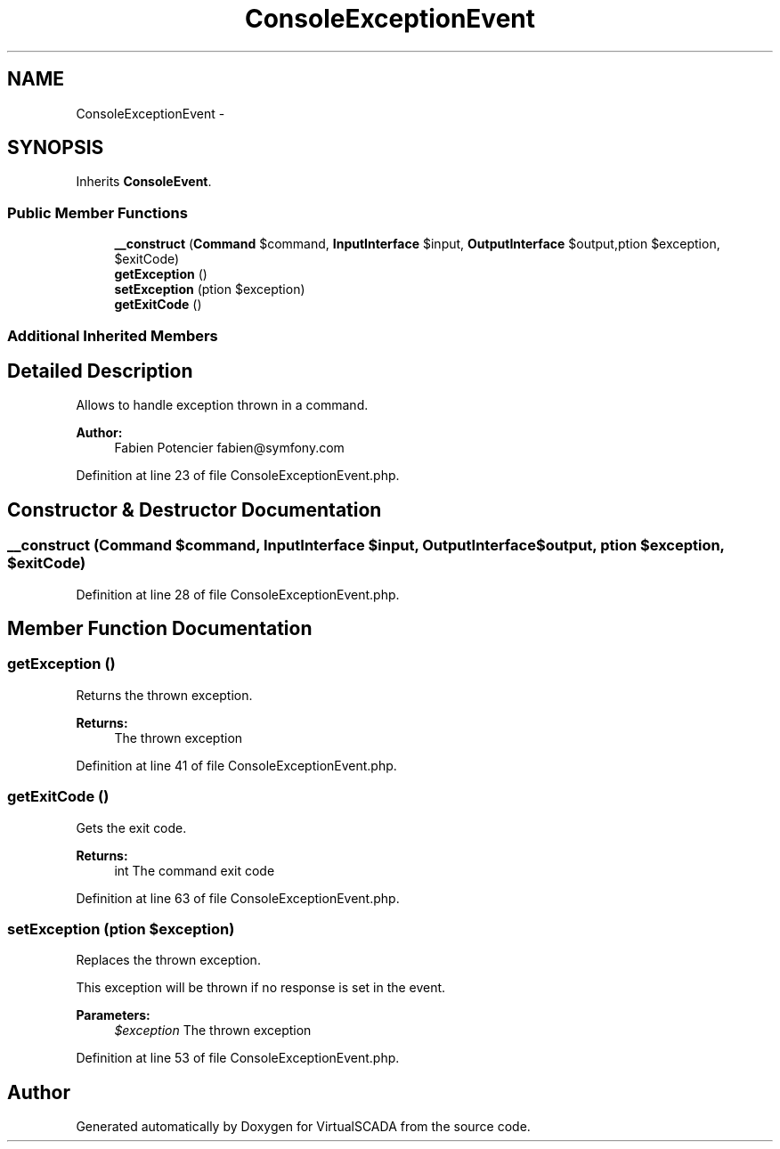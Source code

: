 .TH "ConsoleExceptionEvent" 3 "Tue Apr 14 2015" "Version 1.0" "VirtualSCADA" \" -*- nroff -*-
.ad l
.nh
.SH NAME
ConsoleExceptionEvent \- 
.SH SYNOPSIS
.br
.PP
.PP
Inherits \fBConsoleEvent\fP\&.
.SS "Public Member Functions"

.in +1c
.ti -1c
.RI "\fB__construct\fP (\fBCommand\fP $command, \fBInputInterface\fP $input, \fBOutputInterface\fP $output,\\Exception $exception, $exitCode)"
.br
.ti -1c
.RI "\fBgetException\fP ()"
.br
.ti -1c
.RI "\fBsetException\fP (\\Exception $exception)"
.br
.ti -1c
.RI "\fBgetExitCode\fP ()"
.br
.in -1c
.SS "Additional Inherited Members"
.SH "Detailed Description"
.PP 
Allows to handle exception thrown in a command\&.
.PP
\fBAuthor:\fP
.RS 4
Fabien Potencier fabien@symfony.com 
.RE
.PP

.PP
Definition at line 23 of file ConsoleExceptionEvent\&.php\&.
.SH "Constructor & Destructor Documentation"
.PP 
.SS "__construct (\fBCommand\fP $command, \fBInputInterface\fP $input, \fBOutputInterface\fP $output, \\Exception $exception,  $exitCode)"

.PP
Definition at line 28 of file ConsoleExceptionEvent\&.php\&.
.SH "Member Function Documentation"
.PP 
.SS "getException ()"
Returns the thrown exception\&.
.PP
\fBReturns:\fP
.RS 4
The thrown exception 
.RE
.PP

.PP
Definition at line 41 of file ConsoleExceptionEvent\&.php\&.
.SS "getExitCode ()"
Gets the exit code\&.
.PP
\fBReturns:\fP
.RS 4
int The command exit code 
.RE
.PP

.PP
Definition at line 63 of file ConsoleExceptionEvent\&.php\&.
.SS "setException (\\Exception $exception)"
Replaces the thrown exception\&.
.PP
This exception will be thrown if no response is set in the event\&.
.PP
\fBParameters:\fP
.RS 4
\fI$exception\fP The thrown exception 
.RE
.PP

.PP
Definition at line 53 of file ConsoleExceptionEvent\&.php\&.

.SH "Author"
.PP 
Generated automatically by Doxygen for VirtualSCADA from the source code\&.
